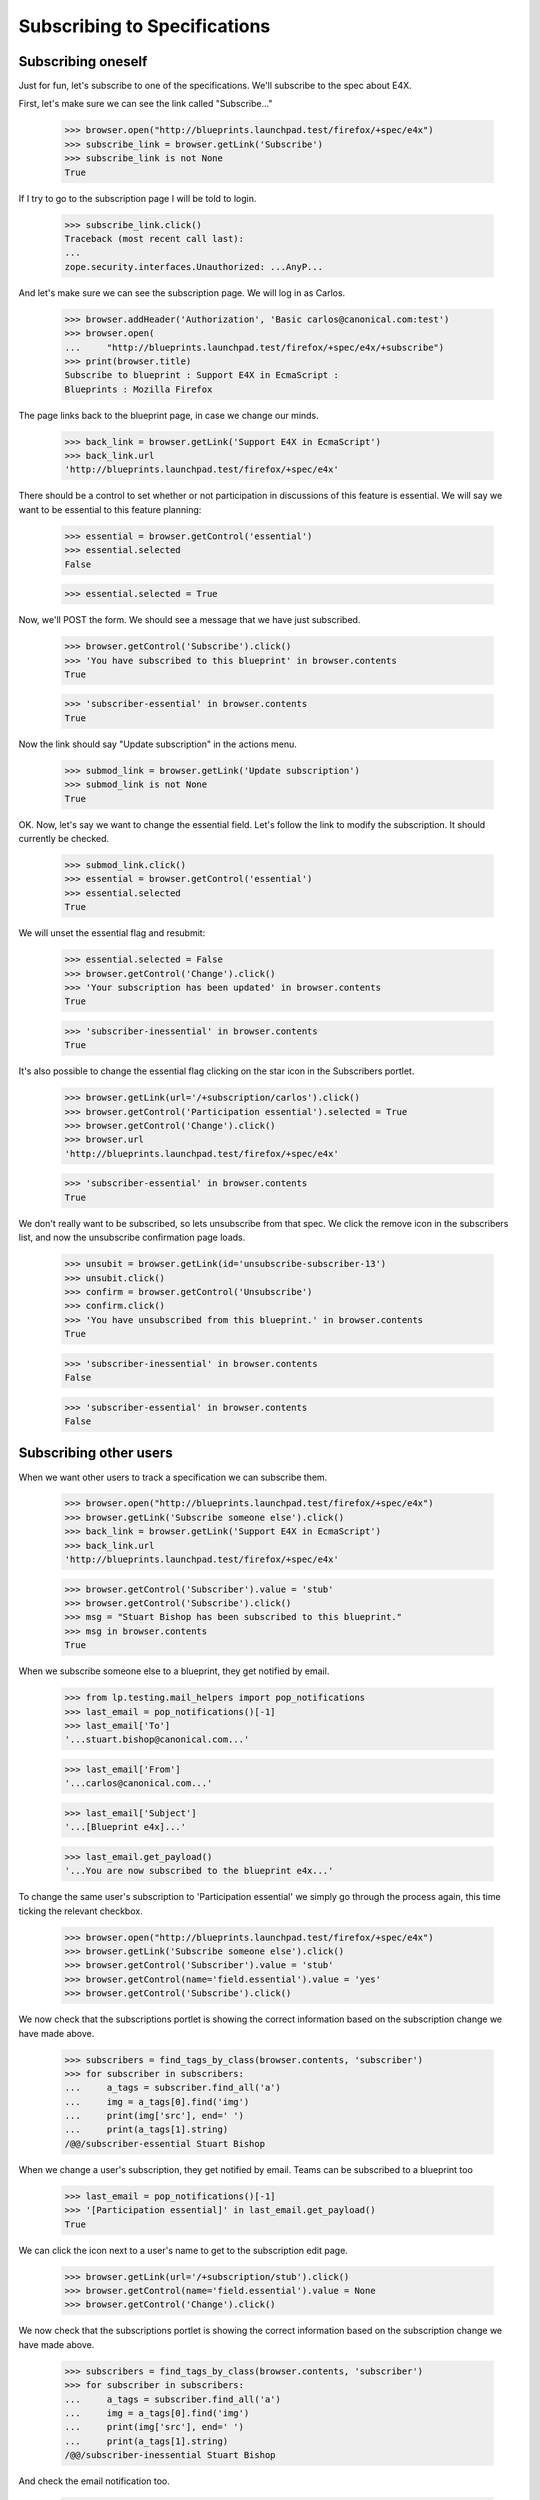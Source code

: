 Subscribing to Specifications
=============================


Subscribing oneself
-------------------

Just for fun, let's subscribe to one of the specifications. We'll
subscribe to the spec about E4X.

First, let's make sure we can see the link called "Subscribe..."

    >>> browser.open("http://blueprints.launchpad.test/firefox/+spec/e4x")
    >>> subscribe_link = browser.getLink('Subscribe')
    >>> subscribe_link is not None
    True

If I try to go to the subscription page I will be told to login.

    >>> subscribe_link.click()
    Traceback (most recent call last):
    ...
    zope.security.interfaces.Unauthorized: ...AnyP...

And let's make sure we can see the subscription page. We will log in as
Carlos.

    >>> browser.addHeader('Authorization', 'Basic carlos@canonical.com:test')
    >>> browser.open(
    ...     "http://blueprints.launchpad.test/firefox/+spec/e4x/+subscribe")
    >>> print(browser.title)
    Subscribe to blueprint : Support E4X in EcmaScript :
    Blueprints : Mozilla Firefox

The page links back to the blueprint page, in case we change our minds.

    >>> back_link = browser.getLink('Support E4X in EcmaScript')
    >>> back_link.url
    'http://blueprints.launchpad.test/firefox/+spec/e4x'

There should be a control to set whether or not participation in
discussions of this feature is essential. We will say we want to be
essential to this feature planning:

    >>> essential = browser.getControl('essential')
    >>> essential.selected
    False

    >>> essential.selected = True

Now, we'll POST the form. We should see a message that we have just
subscribed.

    >>> browser.getControl('Subscribe').click()
    >>> 'You have subscribed to this blueprint' in browser.contents
    True

    >>> 'subscriber-essential' in browser.contents
    True

Now the link should say "Update subscription" in the actions menu.

    >>> submod_link = browser.getLink('Update subscription')
    >>> submod_link is not None
    True

OK. Now, let's say we want to change the essential field. Let's follow
the link to modify the subscription. It should currently be checked.

    >>> submod_link.click()
    >>> essential = browser.getControl('essential')
    >>> essential.selected
    True

We will unset the essential flag and resubmit:

    >>> essential.selected = False
    >>> browser.getControl('Change').click()
    >>> 'Your subscription has been updated' in browser.contents
    True

    >>> 'subscriber-inessential' in browser.contents
    True

It's also possible to change the essential flag clicking on the star
icon in the Subscribers portlet.

    >>> browser.getLink(url='/+subscription/carlos').click()
    >>> browser.getControl('Participation essential').selected = True
    >>> browser.getControl('Change').click()
    >>> browser.url
    'http://blueprints.launchpad.test/firefox/+spec/e4x'

    >>> 'subscriber-essential' in browser.contents
    True

We don't really want to be subscribed, so lets unsubscribe from that
spec. We click the remove icon in the subscribers list, and now the
unsubscribe confirmation page loads.

    >>> unsubit = browser.getLink(id='unsubscribe-subscriber-13')
    >>> unsubit.click()
    >>> confirm = browser.getControl('Unsubscribe')
    >>> confirm.click()
    >>> 'You have unsubscribed from this blueprint.' in browser.contents
    True

    >>> 'subscriber-inessential' in browser.contents
    False

    >>> 'subscriber-essential' in browser.contents
    False


Subscribing other users
-----------------------

When we want other users to track a specification we can subscribe them.

    >>> browser.open("http://blueprints.launchpad.test/firefox/+spec/e4x")
    >>> browser.getLink('Subscribe someone else').click()
    >>> back_link = browser.getLink('Support E4X in EcmaScript')
    >>> back_link.url
    'http://blueprints.launchpad.test/firefox/+spec/e4x'

    >>> browser.getControl('Subscriber').value = 'stub'
    >>> browser.getControl('Subscribe').click()
    >>> msg = "Stuart Bishop has been subscribed to this blueprint."
    >>> msg in browser.contents
    True

When we subscribe someone else to a blueprint, they get notified by
email.

    >>> from lp.testing.mail_helpers import pop_notifications
    >>> last_email = pop_notifications()[-1]
    >>> last_email['To']
    '...stuart.bishop@canonical.com...'

    >>> last_email['From']
    '...carlos@canonical.com...'

    >>> last_email['Subject']
    '...[Blueprint e4x]...'

    >>> last_email.get_payload()
    '...You are now subscribed to the blueprint e4x...'

To change the same user's subscription to 'Participation essential' we
simply go through the process again, this time ticking the relevant
checkbox.

    >>> browser.open("http://blueprints.launchpad.test/firefox/+spec/e4x")
    >>> browser.getLink('Subscribe someone else').click()
    >>> browser.getControl('Subscriber').value = 'stub'
    >>> browser.getControl(name='field.essential').value = 'yes'
    >>> browser.getControl('Subscribe').click()

We now check that the subscriptions portlet is showing the correct information
based on the subscription change we have made above.

    >>> subscribers = find_tags_by_class(browser.contents, 'subscriber')
    >>> for subscriber in subscribers:
    ...     a_tags = subscriber.find_all('a')
    ...     img = a_tags[0].find('img')
    ...     print(img['src'], end=' ')
    ...     print(a_tags[1].string)
    /@@/subscriber-essential Stuart Bishop

When we change a user's subscription, they get notified by email. Teams
can be subscribed to a blueprint too

    >>> last_email = pop_notifications()[-1]
    >>> '[Participation essential]' in last_email.get_payload()
    True

We can click the icon next to a user's name to get to the subscription edit
page.

    >>> browser.getLink(url='/+subscription/stub').click()
    >>> browser.getControl(name='field.essential').value = None
    >>> browser.getControl('Change').click()

We now check that the subscriptions portlet is showing the correct information
based on the subscription change we have made above.

    >>> subscribers = find_tags_by_class(browser.contents, 'subscriber')
    >>> for subscriber in subscribers:
    ...     a_tags = subscriber.find_all('a')
    ...     img = a_tags[0].find('img')
    ...     print(img['src'], end=' ')
    ...     print(a_tags[1].string)
    /@@/subscriber-inessential Stuart Bishop

And check the email notification too.

    >>> last_email = pop_notifications()[-1]
    >>> '[Participation non-essential]' in last_email.get_payload()
    True

Subscribing teams
-----------------

Users can subscribe any team to any spec.  If the subscribed team has a
contact email address, a notification is sent to that address, but if
the team has no contact address we'll send one notification for each
active member of the team.

The Launchpad Admins team has no contact address, so subscribing it to a
spec will cause email notifications to be sent to each of its members.

    >>> from zope.component import getUtility
    >>> from lp.services.mail.helpers import get_contact_email_addresses
    >>> from lp.registry.interfaces.person import IPersonSet
    >>> login('foo.bar@canonical.com')
    >>> person_set = getUtility(IPersonSet)
    >>> admins = person_set.getByName('admins')
    >>> admins_contact_email_addresses = sorted(
    ...     get_contact_email_addresses(admins))
    >>> ubuntu_team = person_set.getByName('ubuntu-team')
    >>> ubuntu_team_contact_email_addresses = sorted(
    ...     get_contact_email_addresses(ubuntu_team))
    >>> logout()

    >>> browser.open(
    ...     "http://blueprints.launchpad.test/"
    ...     "kubuntu/+spec/krunch-desktop-plan")
    >>> browser.getLink('Subscribe someone else').click()
    >>> browser.getControl('Subscriber').value = 'admins'
    >>> browser.getControl(name='field.essential').value = None
    >>> browser.getControl('Subscribe').click()

We created a subscription for the Launchpad Admins, but because the team
does not have a preferred email address, an email is sent to each active
member who has a preferred email registered.

    >>> login('admin@canonical.com')
    >>> print(admins.preferredemail)
    None

    >>> admins_contact_email_addresses == sorted(
    ...     [message['To'] for message in pop_notifications()])
    True

    >>> logout()

    >>> browser.getLink('Subscribe someone else').click()
    >>> browser.getControl('Subscriber').value = 'admins'
    >>> browser.getControl(name='field.essential').value = 'yes'
    >>> browser.getControl('Subscribe').click()

We modified the Launchpad Admins team's subscription and again, an email
is sent to each active member.

    >>> login('admin@canonical.com')
    >>> admins_contact_email_addresses == sorted(
    ...     [message['To'] for message in pop_notifications()])
    True

The Ubuntu Team does have a preferred email address.

    >>> print(ubuntu_team.preferredemail)
    <...EmailAddress...>

    >>> logout()
    >>> browser.getLink('Subscribe someone else').click()
    >>> browser.getControl('Subscriber').value = 'ubuntu-team'
    >>> browser.getControl(name='field.essential').value = None
    >>> browser.getControl('Subscribe').click()

Because the current logged in user carlos is a member of the admins team it is
possible to unsubscribe the team. We click the remove icon in the subscribers
list, and now the unsubscribe confirmation page loads.

    >>> unsubit = browser.getLink(id='unsubscribe-subscriber-25')
    >>> unsubit.click()
    >>> confirm = browser.getControl('Unsubscribe')
    >>> confirm.click()
    >>> msg = (
    ...     "Launchpad Administrators has been unsubscribed from this "
    ...     "blueprint.")
    >>> msg in browser.contents
    True

We subscribe the Ubuntu Team and an email is sent to the team's
preferred email address.

    >>> login('no-priv@canonical.com')
    >>> ([message['To'] for message in pop_notifications()] ==
    ...     [str(ubuntu_team.preferredemail.email)])
    True

    >>> logout()

    >>> browser.getLink('Subscribe someone else').click()
    >>> browser.getControl('Subscriber').value = 'ubuntu-team'
    >>> browser.getControl(name='field.essential').value = 'yes'
    >>> browser.getControl('Subscribe').click()

We modified the Ubuntu Team's subscription and again, an email is sent
to the team's preferred email address.

    >>> login('no-priv@canonical.com')
    >>> ([message['To'] for message in pop_notifications()] ==
    ...     [str(ubuntu_team.preferredemail.email)])
    True

    >>> logout()


Viewing the subscribers
-----------------------

The subcribers portlet lists each subscriber with the appropriate icon
representing whether the person is essential to the specification or
not.

    >>> browser.open(
    ...   "http://blueprints.launchpad.test/firefox/+spec/svg-support")
    >>> subscribers = find_tags_by_class(browser.contents, 'subscriber')
    >>> for subscriber in subscribers:
    ...     a_tags = subscriber.find_all('a')
    ...     img = a_tags[0].find('img')
    ...     print(img['src'], end=' ')
    ...     print(a_tags[1].string)
    /@@/subscriber-essential Andrew Bennetts
    /@@/subscriber-inessential Dafydd Harries
    /@@/subscriber-inessential Foo Bar
    /@@/subscriber-essential Robert Collins
    /@@/subscriber-inessential Stuart Bishop


